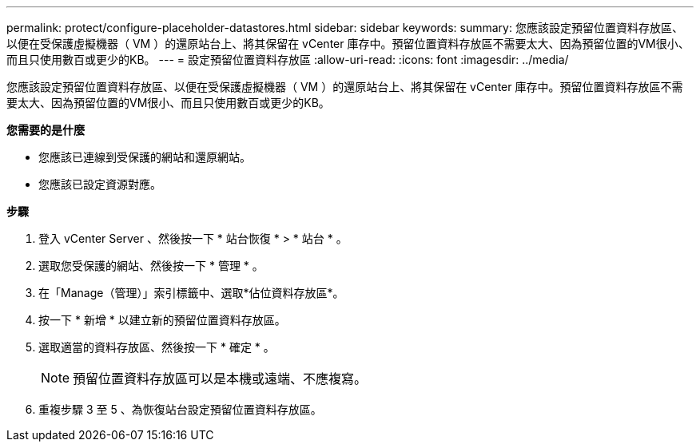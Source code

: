 ---
permalink: protect/configure-placeholder-datastores.html 
sidebar: sidebar 
keywords:  
summary: 您應該設定預留位置資料存放區、以便在受保護虛擬機器（ VM ）的還原站台上、將其保留在 vCenter 庫存中。預留位置資料存放區不需要太大、因為預留位置的VM很小、而且只使用數百或更少的KB。 
---
= 設定預留位置資料存放區
:allow-uri-read: 
:icons: font
:imagesdir: ../media/


[role="lead"]
您應該設定預留位置資料存放區、以便在受保護虛擬機器（ VM ）的還原站台上、將其保留在 vCenter 庫存中。預留位置資料存放區不需要太大、因為預留位置的VM很小、而且只使用數百或更少的KB。

*您需要的是什麼*

* 您應該已連線到受保護的網站和還原網站。
* 您應該已設定資源對應。


*步驟*

. 登入 vCenter Server 、然後按一下 * 站台恢復 * > * 站台 * 。
. 選取您受保護的網站、然後按一下 * 管理 * 。
. 在「Manage（管理）」索引標籤中、選取*佔位資料存放區*。
. 按一下 * 新增 * 以建立新的預留位置資料存放區。
. 選取適當的資料存放區、然後按一下 * 確定 * 。
+

NOTE: 預留位置資料存放區可以是本機或遠端、不應複寫。

. 重複步驟 3 至 5 、為恢復站台設定預留位置資料存放區。

